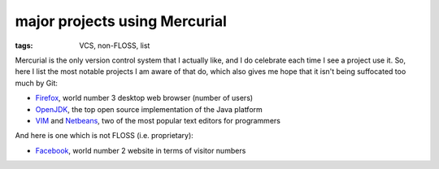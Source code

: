 major projects using Mercurial
==============================

:tags: VCS, non-FLOSS, list



Mercurial is the only version control system that I actually like, and
I do celebrate each time I see a project use it. So, here I list the
most notable projects I am aware of that do, which also gives me hope
that it isn't being suffocated too much by Git:

* Firefox__, world number 3 desktop web browser (number of users)

* OpenJDK__, the top open source implementation of the Java platform

* VIM__ and Netbeans__, two of the most popular text editors for programmers

And here is one which is not FLOSS (i.e. proprietary):

* Facebook__, world number 2 website in terms of visitor numbers



__ http://hg.mozilla.org/mozilla-central
__ http://hg.openjdk.java.net
__ http://www.vim.org/mercurial.php
__ http://wiki.netbeans.org/WorkingWithNetBeansSources#Mercurial_access
__ https://code.facebook.com/posts/218678814984400/scaling-mercurial-at-facebook
